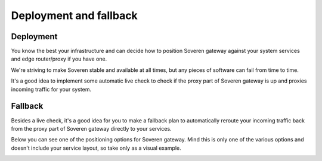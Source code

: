 Deployment and fallback
=======================

Deployment
----------
You know the best your infrastructure and can decide how to position Soveren gateway against your system services and edge router/proxy if you have one.

We're striving to make Soveren stable and available at all times, but any pieces of software can fail from time to time.

It's a good idea to implement some automatic live check to check if the proxy part of Soveren gateway is up and proxies incoming traffic for your system.

Fallback
--------
Besides a live check, it's a good idea for you to make a fallback plan to automatically reroute your incoming traffic back from the proxy part of Soveren gateway directly to your services.

Below you can see one of the positioning options for Soveren gateway. Mind this is only one of the various options and doesn't include your service layout, so take only as a visual example.

.. image:: ../images/misc/fallback-plan.png
   :width: 600